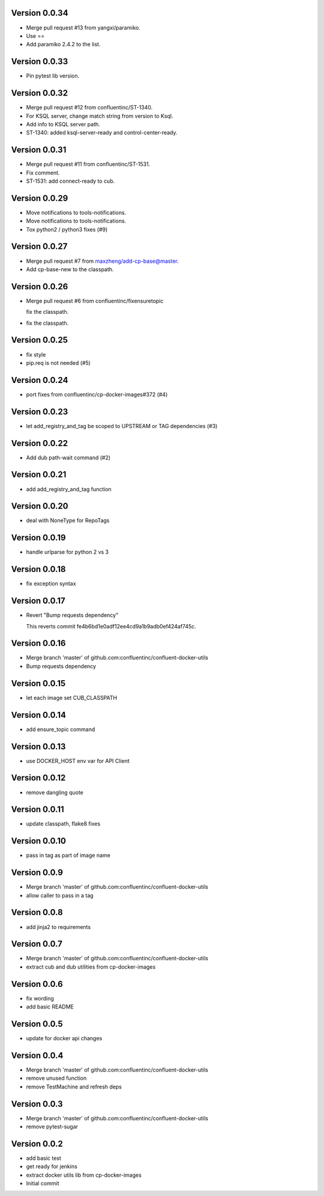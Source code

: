 Version 0.0.34
--------------------------------------------------------------------------------

* Merge pull request #13 from yangxi/paramiko.

* Use ==

* Add paramiko 2.4.2 to the list.


Version 0.0.33
--------------------------------------------------------------------------------

* Pin pytest lib version.


Version 0.0.32
--------------------------------------------------------------------------------

* Merge pull request #12 from confluentinc/ST-1340.

* For KSQL server, change match string from version to Ksql.

* Add info to KSQL server path.

* ST-1340: added ksql-server-ready and control-center-ready.


Version 0.0.31
--------------------------------------------------------------------------------

* Merge pull request #11 from confluentinc/ST-1531.

* Fix comment.

* ST-1531: add connect-ready to cub.


Version 0.0.29
--------------------------------------------------------------------------------

* Move notifications to tools-notifications.

* Move notifications to tools-notifications.

* Tox python2 / python3 fixes (#9)


Version 0.0.27
--------------------------------------------------------------------------------

* Merge pull request #7 from maxzheng/add-cp-base@master.

* Add cp-base-new to the classpath.


Version 0.0.26
--------------------------------------------------------------------------------

* Merge pull request #6 from confluentinc/fixensuretopic
  
  fix the classpath.
* fix the classpath.

Version 0.0.25
--------------------------------------------------------------------------------

* fix style
* pip.req is not needed (#5)

Version 0.0.24
--------------------------------------------------------------------------------

* port fixes from confluentinc/cp-docker-images#372 (#4)

Version 0.0.23
--------------------------------------------------------------------------------

* let add_registry_and_tag be scoped to UPSTREAM or TAG dependencies (#3)

Version 0.0.22
--------------------------------------------------------------------------------

* Add dub path-wait command (#2)

Version 0.0.21
--------------------------------------------------------------------------------

* add add_registry_and_tag function

Version 0.0.20
--------------------------------------------------------------------------------

* deal with NoneType for RepoTags

Version 0.0.19
--------------------------------------------------------------------------------

* handle urlparse for python 2 vs 3

Version 0.0.18
--------------------------------------------------------------------------------

* fix exception syntax

Version 0.0.17
--------------------------------------------------------------------------------

* Revert "Bump requests dependency"
  
  This reverts commit fe4b6bd1e0adf12ee4cd9a1b9adb0ef424af745c.

Version 0.0.16
--------------------------------------------------------------------------------

* Merge branch 'master' of github.com:confluentinc/confluent-docker-utils
* Bump requests dependency

Version 0.0.15
--------------------------------------------------------------------------------

* let each image set CUB_CLASSPATH

Version 0.0.14
--------------------------------------------------------------------------------

* add ensure_topic command

Version 0.0.13
--------------------------------------------------------------------------------

* use DOCKER_HOST env var for API Client

Version 0.0.12
--------------------------------------------------------------------------------

* remove dangling quote

Version 0.0.11
--------------------------------------------------------------------------------

* update classpath, flake8 fixes

Version 0.0.10
--------------------------------------------------------------------------------

* pass in tag as part of image name

Version 0.0.9
--------------------------------------------------------------------------------

* Merge branch 'master' of github.com:confluentinc/confluent-docker-utils
* allow caller to pass in a tag

Version 0.0.8
--------------------------------------------------------------------------------

* add jinja2 to requirements

Version 0.0.7
--------------------------------------------------------------------------------

* Merge branch 'master' of github.com:confluentinc/confluent-docker-utils
* extract cub and dub utilities from cp-docker-images

Version 0.0.6
--------------------------------------------------------------------------------

* fix wording
* add basic README

Version 0.0.5
--------------------------------------------------------------------------------

* update for docker api changes

Version 0.0.4
--------------------------------------------------------------------------------

* Merge branch 'master' of github.com:confluentinc/confluent-docker-utils
* remove unused function
* remove TestMachine and refresh deps

Version 0.0.3
--------------------------------------------------------------------------------

* Merge branch 'master' of github.com:confluentinc/confluent-docker-utils
* remove pytest-sugar

Version 0.0.2
--------------------------------------------------------------------------------

* add basic test
* get ready for jenkins
* extract docker utils lib from cp-docker-images
* Initial commit
